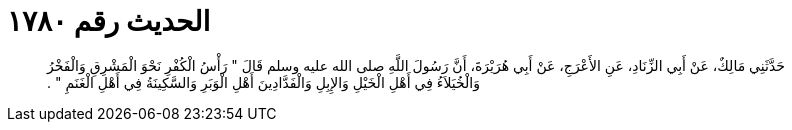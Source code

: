 
= الحديث رقم ١٧٨٠

[quote.hadith]
حَدَّثَنِي مَالِكٌ، عَنْ أَبِي الزِّنَادِ، عَنِ الأَعْرَجِ، عَنْ أَبِي هُرَيْرَةَ، أَنَّ رَسُولَ اللَّهِ صلى الله عليه وسلم قَالَ ‏"‏ رَأْسُ الْكُفْرِ نَحْوَ الْمَشْرِقِ وَالْفَخْرُ وَالْخُيَلاَءُ فِي أَهْلِ الْخَيْلِ وَالإِبِلِ وَالْفَدَّادِينَ أَهْلِ الْوَبَرِ وَالسَّكِينَةُ فِي أَهْلِ الْغَنَمِ ‏"‏ ‏.‏